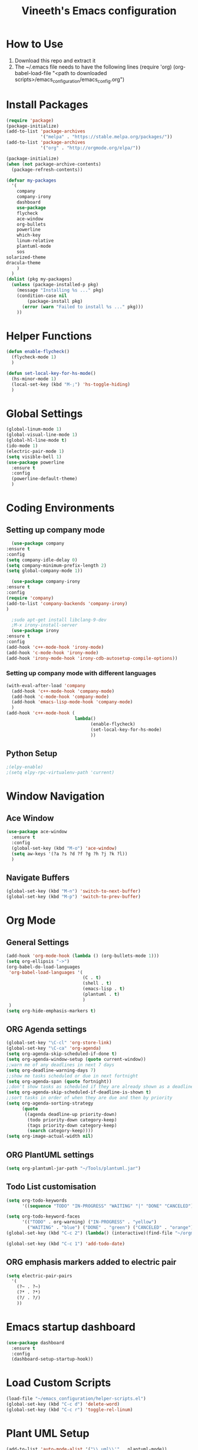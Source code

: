 #+TITLE: Vineeth's Emacs configuration
#+LANGUAGE: en
* How to Use
  1. Download this repo and extract it
  2. The ~/.emacs file needs to have the following lines
     (require 'org)
     (org-babel-load-file "<path to downloaded scripts>/emacs_configuration/emacs_config.org") 
* Install Packages
  #+BEGIN_SRC emacs-lisp
    (require 'package)
    (package-initialize)
    (add-to-list 'package-archives
                 '("melpa" . "https://stable.melpa.org/packages/"))
    (add-to-list 'package-archives
                 '("org" . "http://orgmode.org/elpa/"))

    (package-initialize)
    (when (not package-archive-contents)  
      (package-refresh-contents))

    (defvar my-packages
      '(
        company
        company-irony
        dashboard
        use-package
        flycheck
        ace-window
        org-bullets
        powerline
        which-key
        linum-relative
        plantuml-mode
        sos
	solarized-theme
	dracula-theme
        )
      )
    (dolist (pkg my-packages)
      (unless (package-installed-p pkg)
        (message "Installing %s ..." pkg)
        (condition-case nil
            (package-install pkg)
          (error (warn "Failed to install %s ..." pkg)))
        ))
  #+END_SRC
* Helper Functions
  #+BEGIN_SRC emacs-lisp
    (defun enable-flycheck()
      (flycheck-mode 1)
      )

    (defun set-local-key-for-hs-mode()
      (hs-minor-mode 1)                     
      (local-set-key (kbd "M-;") 'hs-toggle-hiding)
      )
  #+END_SRC
* Global Settings
  #+BEGIN_SRC emacs-lisp
    (global-linum-mode 1)
    (global-visual-line-mode 1)
    (global-hl-line-mode t)
    (ido-mode 1)
    (electric-pair-mode 1)
    (setq visible-bell 1)
    (use-package powerline
      :ensure t
      :config
      (powerline-default-theme)
      )
  #+END_SRC
* Coding Environments
** Setting up company mode
      #+BEGIN_SRC emacs-lisp
       (use-package company
	 :ensure t
	 :config
	 (setq company-idle-delay 0)
	 (setq company-minimum-prefix-length 2)
	 (setq global-company-mode 1))

       (use-package company-irony
	 :ensure t
	 :config
	 (require 'company)
	 (add-to-list 'company-backends 'company-irony)
	 )

       ;sudo apt-get install libclang-9-dev
       ;M-x irony-install-server
       (use-package irony
	 :ensure t
	 :config
	 (add-hook 'c++-mode-hook 'irony-mode)
	 (add-hook 'c-mode-hook 'irony-mode)
	 (add-hook 'irony-mode-hook 'irony-cdb-autosetup-compile-options))
     #+END_SRC
*** Setting up company mode with different languages
     #+BEGIN_SRC emacs-lisp
       (with-eval-after-load 'company
         (add-hook 'c++-mode-hook 'company-mode)
         (add-hook 'c-mode-hook 'company-mode)
         (add-hook 'emacs-lisp-mode-hook 'company-mode)
         )
       (add-hook 'c++-mode-hook (
                                 lambda()
                                       (enable-flycheck)
                                       (set-local-key-for-hs-mode)
                                       ))
     #+END_SRC
** Python Setup 
     #+BEGIN_SRC emacs-lisp
       ;(elpy-enable)
       ;(setq elpy-rpc-virtualenv-path 'current)
     #+END_SRC
* Window Navigation
** Ace Window
  #+BEGIN_SRC emacs-lisp
    (use-package ace-window
      :ensure t
      :config
      (global-set-key (kbd "M-o") 'ace-window)
      (setq aw-keys '(?a ?s ?d ?f ?g ?h ?j ?k ?l))
      )
  #+END_SRC
** Navigate Buffers
   #+BEGIN_SRC emacs-lisp
     (global-set-key (kbd "M-n") 'switch-to-next-buffer)
     (global-set-key (kbd "M-p") 'switch-to-prev-buffer)
   #+END_SRC 
* Org Mode
** General Settings
  #+BEGIN_SRC emacs-lisp
    (add-hook 'org-mode-hook (lambda () (org-bullets-mode 1)))
    (setq org-ellipsis "->")
    (org-babel-do-load-languages
     'org-babel-load-languages '(
                                 (C . t)
                                 (shell . t)
                                 (emacs-lisp . t)
                                 (plantuml . t)
                                 )
     )
    (setq org-hide-emphasis-markers t)
  #+END_SRC
** ORG Agenda settings
   #+BEGIN_SRC emacs-lisp 
     (global-set-key "\C-cl" 'org-store-link)
     (global-set-key "\C-ca" 'org-agenda)
     (setq org-agenda-skip-scheduled-if-done t)
     (setq org-agenda-window-setup (quote current-window))
     ;;warn me of any deadlines in next 7 days
     (setq org-deadline-warning-days 7)
     ;;show me tasks scheduled or due in next fortnight
     (setq org-agenda-span (quote fortnight))
     ;;don't show tasks as scheduled if they are already shown as a deadline
     (setq org-agenda-skip-scheduled-if-deadline-is-shown t)
     ;;sort tasks in order of when they are due and then by priority
     (setq org-agenda-sorting-strategy
           (quote
            ((agenda deadline-up priority-down)
             (todo priority-down category-keep)
             (tags priority-down category-keep)
             (search category-keep))))
     (setq org-image-actual-width nil)
   #+END_SRC 
** ORG PlantUML settings
   #+BEGIN_SRC emacs-lisp 
     (setq org-plantuml-jar-path "~/Tools/plantuml.jar")
   #+END_SRC 
** Todo List customisation
   #+BEGIN_SRC emacs-lisp 
     (setq org-todo-keywords 
           '((sequence "TODO" "IN-PROGRESS" "WAITING" "|" "DONE" "CANCELED")))

     (setq org-todo-keyword-faces
           '(("TODO" . org-warning) ("IN-PROGRESS" . "yellow")
             ("WAITING" . "blue") ("DONE" . "green") ("CANCELED" . "orange")))
     (global-set-key (kbd "C-c 2") (lambda() (interactive)(find-file "~/orgmode/todo.org")))

     (global-set-key (kbd "C-c 1") 'add-todo-date)
   #+END_SRC 

** ORG emphasis markers added to electric pair
   #+BEGIN_SRC emacs-lisp 
     (setq electric-pair-pairs
	   '(
	     (?~ . ?~)
	     (?* . ?*)
	     (?/ . ?/)
	     ))
   #+END_SRC 
* Emacs startup dashboard
  #+BEGIN_SRC emacs-lisp
    (use-package dashboard
      :ensure t
      :config
      (dashboard-setup-startup-hook))
  #+END_SRC 
* Load Custom Scripts
  #+BEGIN_SRC emacs-lisp 
    (load-file "~/emacs_configuration/helper-scripts.el")
    (global-set-key (kbd "C-c d") 'delete-word)
    (global-set-key (kbd "C-c r") 'toggle-rel-linum)
  #+END_SRC 
* Plant UML Setup
  #+BEGIN_SRC emacs-lisp
    (add-to-list 'auto-mode-alist '("\\.uml\\'" . plantuml-mode))
    (setq plantuml-jar-path "~/Tools/plantuml.jar")
    (setq plantuml-output-type "png")
    (global-set-key (kbd "C-c s") 'plantuml-save-to-file)
    (global-set-key [f7] 'delete-org-plantuml-file)
  #+END_SRC
* Backup files
  Emacs keeps backup of files edited with a ~ character.
  #+BEGIN_SRC emacs-lisp 
    ;; New location for backups.
    (setq backup-directory-alist '(("." . "~/.emacs.d/backups")))

    ;; Never silently delete old backups.
    (setq delete-old-versions -1)

    ;; Use version numbers for backup files.
    (setq version-control t)

    ;; Even version controlled files get to be backed up.
    (setq vc-make-backup-files t)
  #+END_SRC 
* Theme Settings
  #+BEGIN_SRC emacs-lisp 
    (load-theme 'dracula)
  #+END_SRC 
* A Welcome message
  This section should come after all the org setups
  #+BEGIN_SRC emacs-lisp 
    (setq inhibit-startup-message t)
    (org-agenda-list 1)
    (switch-to-buffer "*Org Agenda*")
  #+END_SRC 
